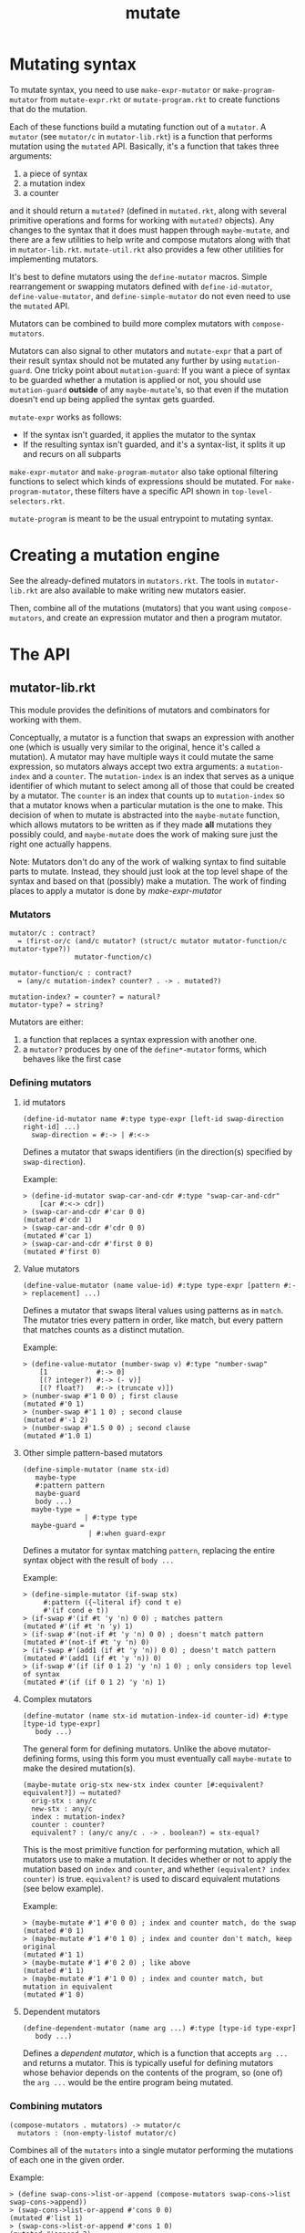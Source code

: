 #+TITLE: mutate

* Mutating syntax
To mutate syntax, you need to use =make-expr-mutator= or =make-program-mutator= from =mutate-expr.rkt= or =mutate-program.rkt= to create functions that do the mutation.

Each of these functions build a mutating function out of a =mutator=.
A =mutator= (see =mutator/c= in =mutator-lib.rkt=) is a function that performs mutation using the =mutated= API.
Basically, it's a function that takes three arguments:
1. a piece of syntax
2. a mutation index
3. a counter
and it should return a =mutated?= (defined in =mutated.rkt=, along with several primitive operations and forms for working with =mutated?= objects).
Any changes to the syntax that it does must happen through =maybe-mutate=, and there are a few utilities to help write and compose mutators along with that in =mutator-lib.rkt=. =mutate-util.rkt= also provides a few other utilities for implementing mutators.

It's best to define mutators using the =define-mutator= macros.
Simple rearrangement or swapping mutators defined with =define-id-mutator=, =define-value-mutator=, and =define-simple-mutator= do not even need to use the =mutated= API.

Mutators can be combined to build more complex mutators with =compose-mutators=.

Mutators can also signal to other mutators and =mutate-expr= that a part of their result syntax should not be mutated any further by using =mutation-guard=.
One tricky point about =mutation-guard=:
If you want a piece of syntax to be guarded whether a mutation is applied or not, you should use =mutation-guard= *outside* of any =maybe-mutate='s, so that even if the mutation doesn't end up being applied the syntax gets guarded.

=mutate-expr= works as follows:
- If the syntax isn't guarded, it applies the mutator to the syntax
- If the resulting syntax isn't guarded, and it's a syntax-list, it splits it up and recurs on all subparts

=make-expr-mutator= and =make-program-mutator= also take optional filtering functions to select which kinds of expressions should be mutated.
For =make-program-mutator=, these filters have a specific API shown in =top-level-selectors.rkt=.

=mutate-program= is meant to be the usual entrypoint to mutating syntax.

* Creating a mutation engine
See the already-defined mutators in =mutators.rkt=.
The tools in =mutator-lib.rkt= are also available to make writing new mutators easier.

Then, combine all of the mutations (mutators) that you want using =compose-mutators=, and create an expression mutator and then a program mutator.

* The API
** mutator-lib.rkt
This module provides the definitions of mutators and combinators for working with them.

Conceptually, a mutator is a function that swaps an expression with another one (which is usually very similar to the original, hence it's called a mutation).
A mutator may have multiple ways it could mutate the same expression, so mutators always accept two extra arguments: a =mutation-index= and a =counter=.
The =mutation-index= is an index that serves as a unique identifier of which mutant to select among all of those that could be created by a mutator.
The =counter= is an index that counts up to =mutation-index= so that a mutator knows when a particular mutation is the one to make.
This decision of when to mutate is abstracted into the =maybe-mutate= function, which allows mutators to be written as if they made *all* mutations they possibly could, and =maybe-mutate= does the work of making sure just the right one actually happens.

Note: Mutators don't do any of the work of walking syntax to find suitable parts to mutate. Instead, they should just look at the top level shape of the syntax and based on that (possibly) make a mutation.
The work of finding places to apply a mutator is done by [[*make-expr-mutator][make-expr-mutator]]

*** Mutators
#+BEGIN_SRC racket
mutator/c : contract?
  = (first-or/c (and/c mutator? (struct/c mutator mutator-function/c mutator-type?))
                mutator-function/c)

mutator-function/c : contract?
  = (any/c mutation-index? counter? . -> . mutated?)

mutation-index? = counter? = natural?
mutator-type? = string?
#+END_SRC

Mutators are either:
1. a function that replaces a syntax expression with another one.
2. a =mutator?= produces by one of the =define*-mutator= forms, which behaves like the first case

*** Defining mutators
**** id mutators
#+BEGIN_SRC racket
(define-id-mutator name #:type type-expr [left-id swap-direction right-id] ...)
  swap-direction = #:-> | #:<->
#+END_SRC

Defines a mutator that swaps identifiers (in the direction(s) specified by =swap-direction=).

Example:
#+BEGIN_SRC racket
> (define-id-mutator swap-car-and-cdr #:type "swap-car-and-cdr"
    [car #:<-> cdr])
> (swap-car-and-cdr #'car 0 0)
(mutated #'cdr 1)
> (swap-car-and-cdr #'cdr 0 0)
(mutated #'car 1)
> (swap-car-and-cdr #'first 0 0)
(mutated #'first 0)
#+END_SRC

**** Value mutators
#+BEGIN_SRC racket
(define-value-mutator (name value-id) #:type type-expr [pattern #:-> replacement] ...)
#+END_SRC

Defines a mutator that swaps literal values using patterns as in =match=.
The mutator tries every pattern in order, like match, but every pattern that matches counts as a distinct mutation.

Example:
#+BEGIN_SRC racket
> (define-value-mutator (number-swap v) #:type "number-swap"
    [1            #:-> 0]
    [(? integer?) #:-> (- v)]
    [(? float?)   #:-> (truncate v)])
> (number-swap #'1 0 0) ; first clause
(mutated #'0 1)
> (number-swap #'1 1 0) ; second clause
(mutated #'-1 2)
> (number-swap #'1.5 0 0) ; second clause
(mutated #'1.0 1)
#+END_SRC

**** Other simple pattern-based mutators
#+BEGIN_SRC racket
(define-simple-mutator (name stx-id)
   maybe-type
   #:pattern pattern
   maybe-guard
   body ...)
  maybe-type =
               | #:type type
  maybe-guard =
                | #:when guard-expr
#+END_SRC

Defines a mutator for syntax matching =pattern=, replacing the entire syntax object with the result of =body ...=

Example:
#+BEGIN_SRC racket
> (define-simple-mutator (if-swap stx)
     #:pattern ({~literal if} cond t e)
     #'(if cond e t))
> (if-swap #'(if #t 'y 'n) 0 0) ; matches pattern
(mutated #'(if #t 'n 'y) 1)
> (if-swap #'(not-if #t 'y 'n) 0 0) ; doesn't match pattern
(mutated #'(not-if #t 'y 'n) 0)
> (if-swap #'(add1 (if #t 'y 'n)) 0 0) ; doesn't match pattern
(mutated #'(add1 (if #t 'y 'n)) 0)
> (if-swap #'(if (if 0 1 2) 'y 'n) 1 0) ; only considers top level of syntax
(mutated #'(if (if 0 1 2) 'y 'n) 1)
#+END_SRC


**** Complex mutators
#+BEGIN_SRC racket
(define-mutator (name stx-id mutation-index-id counter-id) #:type [type-id type-expr]
   body ...)
#+END_SRC

The general form for defining mutators. Unlike the above mutator-defining forms, using this form you must eventually call =maybe-mutate= to make the desired mutation(s).

#+BEGIN_SRC racket
(maybe-mutate orig-stx new-stx index counter [#:equivalent? equivalent?]) ⟶ mutated?
  orig-stx : any/c
  new-stx : any/c
  index : mutation-index?
  counter : counter?
  equivalent? : (any/c any/c . -> . boolean?) = stx-equal?
#+END_SRC

This is the most primitive function for performing mutation, which all mutators use to make a mutation.
It decides whether or not to apply the mutation based on =index= and =counter=, and whether =(equivalent? index counter)= is true.
=equivalent?= is used to discard equivalent mutations (see below example).

Example:
#+BEGIN_SRC 
> (maybe-mutate #'1 #'0 0 0) ; index and counter match, do the swap
(mutated #'0 1)
> (maybe-mutate #'1 #'0 1 0) ; index and counter don't match, keep original
(mutated #'1 1)
> (maybe-mutate #'1 #'0 2 0) ; like above
(mutated #'1 1)
> (maybe-mutate #'1 #'1 0 0) ; index and counter match, but mutation in equivalent
(mutated #'1 0)
#+END_SRC

**** Dependent mutators
#+BEGIN_SRC racket
(define-dependent-mutator (name arg ...) #:type [type-id type-expr]
   body ...)
#+END_SRC

Defines a /dependent mutator/, which is a function that accepts =arg ...= and returns a mutator.
This is typically useful for defining mutators whose behavior depends on the contents of the program, so (one of) the =arg ...= would be the entire program being mutated.

*** Combining mutators
#+BEGIN_SRC racket
(compose-mutators . mutators) -> mutator/c
  mutators : (non-empty-listof mutator/c)
#+END_SRC

Combines all of the =mutators= into a single mutator performing the mutations of each one in the given order.

Example:
#+BEGIN_SRC racket
> (define swap-cons->list-or-append (compose-mutators swap-cons->list swap-cons->append))
> (swap-cons->list-or-append #'cons 0 0)
(mutated #'list 1)
> (swap-cons->list-or-append #'cons 1 0)
(mutated #'append 2)
#+END_SRC


#+BEGIN_SRC racket
no-mutation : mutator/c
#+END_SRC
The mutator that does nothing.

Example:
#+BEGIN_SRC racket
> (no-mutation #'a 0 0)
(mutated #'a 0)
#+END_SRC

** mutate-expr.rkt
This module provides tools for walking syntax and applying mutators at all possible places.

*** make-expr-mutator
#+BEGIN_SRC racket
(make-expr-mutator mutator [#:select select-expr]) ⟶ mutator/c
  mutator : mutator/c
  select-expr : expression-selector/c
#+END_SRC

Transforms =mutator=, a mutator that only considers the top level form of a syntax expression, into one that walks the syntax to find all possible mutation targets.
Targets to be considered can be filtered using =select-expr= (see =expression-selectors.rkt=)

Example:
#+BEGIN_SRC racket
> (define if-swap* (make-expr-mutator if-swap))
> (if-swap* #'(if cond t e) 0 0)
(mutated #'(if cond e t) 1)
> (if-swap* #'(if (if 0 1 2) 'y 'n) 0 0) ; now recurs on subparts to find inner if
(mutated #'(if (if 0 1 2) 'n 'y) 1)
> (if-swap* #'(if (if 0 1 2) 'y 'n) 1 0) ; now recurs on subparts to find inner if
(mutated #'(if (if 0 2 1) 'y 'n) 2)
> (if-swap* #'(add1 (if 0 1 2)) 0 0) ; now recurs on subparts to find inner if
(mutated #'(add1 (if 0 2 1)) 1)
#+END_SRC

A few useful expression selectors are provided in =expression-selectors.rkt=, including the most common one:
- =select-any-expr= does not filter any expressions

** mutate-program.rkt
This module provides tools for applying mutators across a whole program.
It serves a similar purpose to [[*mutate-expr.rkt][mutate-expr.rkt]] in walking the program to apply mutators and offering filtering of what gets mutated, but it additionally provides the feature of returning which top level definition in the program is mutated.
Additionally, a program mutator signals that no mutation with the given id could be found by raising an exception recognizable by =mutation-index-exception?=.

*** make-program-mutator
#+BEGIN_SRC racket
(make-program-mutator mutator top-level-selector) ⟶ program-mutator/c
  mutator : mutator/c
  top-level-selector : top-level-selector/c

program-mutator/c = ({syntax? mutation-index?} {counter?} . ->* . (mutated/c mutated-program?))
(struct mutated-program (stx mutated-id))
#+END_SRC

Transforms =mutator= into a program mutator.

The syntax provided to a program mutator is expected to be a syntax-list of the top-level forms of the program/module.
That is, for the program
#+BEGIN_SRC racket
#lang racket
(require "foo.rkt")
(define x 20)
(bar x)
#+END_SRC
it should be
#+BEGIN_SRC racket
#'[(require "foo.rkt") (define x 20) (bar x)]
#+END_SRC

A few useful top-level-selectors are provided by =top-level-selectors.rkt=, including:
- =select-all= selects every top level form
- =select-define-body= selects the body of top level =define= forms
- ... and more

* A complete-ish example
To define a mutation engine that does two things:
- swap the branches of if's
- negate all numeric constants
  
The same code is also in =full-example.rkt=.

#+BEGIN_SRC racket
#lang racket

(require "mutator-lib.rkt"
         "mutate-expr.rkt"
         "mutate-program.rkt"
         syntax/parse)

(define-simple-mutator (if-swap stx)
  #:pattern ({~literal if} cond t e)
  #'(if cond e t))

(define-value-mutator constant-swap #:type "constant-swap" #:bind-value v
  [(? number?) #:-> (- v)])

(define active-mutators (list if-swap
                              constant-swap))

(define combined-active-mutators (apply compose-mutators active-mutators))
(define mutate-expr (make-expr-mutator combined-active-mutators))
(define mutate-program (make-program-mutator mutate-expr))
(define mutate-program-syntax (syntax-only mutate-program))

(define program-to-mutate #'{(require "a.rkt")
                             (define x (if (yes?) 0 42))
                             (define y (if (negative? x)
                                           "negative!"
                                           (if (zero? x)
                                               "zero!"
                                               "positive!")))
                             (displayln y)})
(with-handlers ([mutation-index-exception? (λ _ (displayln 'done!))])
  (for ([i (in-naturals)])
    (displayln (list i (syntax->datum (mutate-program-syntax program-to-mutate i))))))
; =>
;; (0 ((require a.rkt) (define x (if (yes?) 42 0)) (define y (if (negative? x) negative! (if (zero? x) zero! positive!))) (displayln y)))
;; (1 ((require a.rkt) (define x (if (yes?) 0 -42)) (define y (if (negative? x) negative! (if (zero? x) zero! positive!))) (displayln y)))
;; (2 ((require a.rkt) (define x (if (yes?) 0 42)) (define y (if (negative? x) (if (zero? x) zero! positive!) negative!)) (displayln y)))
;; (3 ((require a.rkt) (define x (if (yes?) 0 42)) (define y (if (negative? x) negative! (if (zero? x) positive! zero!))) (displayln y)))
;; done!
#+END_SRC
